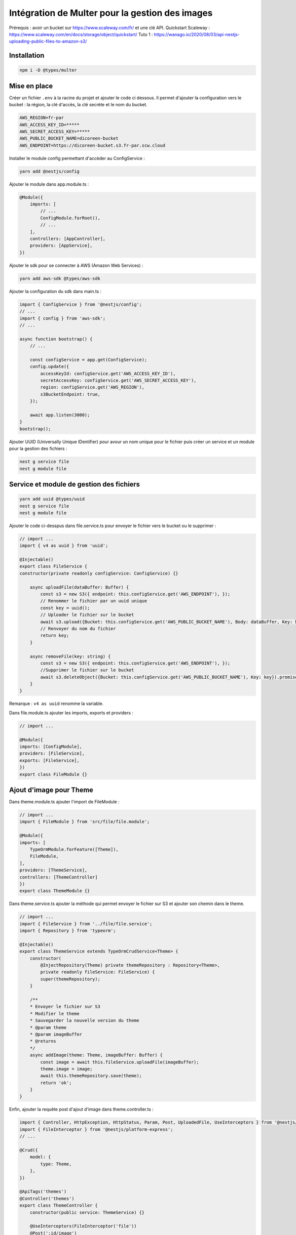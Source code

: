 Intégration de Multer pour la gestion des images
------------------------------------------------

Prérequis : avoir un bucket sur https://www.scaleway.com/fr/ et une clé API.
Quickstart Scaleway : https://www.scaleway.com/en/docs/storage/object/quickstart/
Tuto 1 : https://wanago.io/2020/08/03/api-nestjs-uploading-public-files-to-amazon-s3/

Installation
^^^^^^^^^^^^

.. code-block::

    npm i -D @types/multer

Mise en place
^^^^^^^^^^^^^

Créer un fichier ``.env`` à la racine du projet et ajouter le code ci dessous.
Il permet d'ajouter la configuration vers le bucket : la région, la clé d'accès, la clé secrète et le nom du bucket.

.. code-block::

    AWS_REGION=fr-par
    AWS_ACCESS_KEY_ID=*****
    AWS_SECRET_ACCESS_KEY=*****
    AWS_PUBLIC_BUCKET_NAME=dicoreen-bucket
    AWS_ENDPOINT=https://dicoreen-bucket.s3.fr-par.scw.cloud

Installer le module config permettant d'accèder au ConfigService :

.. code-block::

    yarn add @nestjs/config

Ajouter le module dans app.module.ts :

.. code-block::

    @Module({
        imports: [
            // ...
            ConfigModule.forRoot(),
            // ...
        ],
        controllers: [AppController],
        providers: [AppService],
    })

Ajouter le sdk pour se connecter à AWS (Amazon Web Services) :

.. code-block::

    yarn add aws-sdk @types/aws-sdk

Ajouter la configuration du sdk dans main.ts :

.. code-block::

    import { ConfigService } from '@nestjs/config';
    // ...
    import { config } from 'aws-sdk';
    // ...

    async function bootstrap() {
        // ...

        const configService = app.get(ConfigService);
        config.update({
            accessKeyId: configService.get('AWS_ACCESS_KEY_ID'),
            secretAccessKey: configService.get('AWS_SECRET_ACCESS_KEY'),
            region: configService.get('AWS_REGION'),
            s3BucketEndpoint: true,
        });

        await app.listen(3000);
    }
    bootstrap();

Ajouter UUID (Universally Unique IDentifier) pour avour un nom unique pour le fichier puis créer un service et un module pour la gestion des fichiers :

.. code-block::

    nest g service file
    nest g module file

Service et module de gestion des fichiers
^^^^^^^^^^^^^^^^^^^^^^^^^^^^^^^^^^^^^^^^^

.. code-block::

    yarn add uuid @types/uuid
    nest g service file
    nest g module file

Ajouter le code ci-desspus dans file.service.ts pour envoyer le fichier vers le bucket ou le supprimer :

.. code-block::

    // import ...
    import { v4 as uuid } from 'uuid';

    @Injectable()
    export class FileService {
    constructor(private readonly configService: ConfigService) {}
    
        async uploadFile(dataBuffer: Buffer) {
            const s3 = new S3({ endpoint: this.configService.get('AWS_ENDPOINT'), });
            // Renommer le fichier par un uuid unique
            const key = uuid();
            // Uploader le fichier sur le bucket
            await s3.upload({Bucket: this.configService.get('AWS_PUBLIC_BUCKET_NAME'), Body: dataBuffer, Key: key}).promise();
            // Renvoyer du nom du fichier
            return key;
        }

        async removeFile(key: string) {
            const s3 = new S3({ endpoint: this.configService.get('AWS_ENDPOINT'), });
            //Supprimer le fichier sur le bucket
            await s3.deleteObject({Bucket: this.configService.get('AWS_PUBLIC_BUCKET_NAME'), Key: key}).promise();
        }
    }

Remarque : ``v4 as uuid`` renomme la variable.

Dans file.module.ts ajouter les imports, exports et providers :

.. code-block::

    // import ...

    @Module({
    imports: [ConfigModule],
    providers: [FileService],
    exports: [FileService],
    })
    export class FileModule {}

Ajout d'image pour Theme
^^^^^^^^^^^^^^^^^^^^^^^^

Dans theme.module.ts ajouter l'import de FileModule :

.. code-block::

    // import ...
    import { FileModule } from 'src/file/file.module';

    @Module({
    imports: [
        TypeOrmModule.forFeature([Theme]),
        FileModule,
    ],
    providers: [ThemeService],
    controllers: [ThemeController]
    })
    export class ThemeModule {}

Dans theme.service.ts ajouter la méthode qui permet envoyer le fichier sur S3 et ajouter son chemin dans le theme.

.. code-block::

    // import ...
    import { FileService } from '../file/file.service';
    import { Repository } from 'typeorm';

    @Injectable()
    export class ThemeService extends TypeOrmCrudService<Theme> {
        constructor(
            @InjectRepository(Theme) private themeRepository : Repository<Theme>,
            private readonly fileService: FileService) {
            super(themeRepository);
        }

        /**
        * Envoyer le fichier sur S3
        * Modifier le theme
        * Sauvegarder la nouvelle version du theme
        * @param theme 
        * @param imageBuffer 
        * @returns 
        */
        async addImage(theme: Theme, imageBuffer: Buffer) {
            const image = await this.fileService.uploadFile(imageBuffer);
            theme.image = image;
            await this.themeRepository.save(theme);
            return 'ok';
        }
    }

Enfin, ajouter la requête post d'ajout d'image dans theme.controller.ts :

.. code-block::

    import { Controller, HttpException, HttpStatus, Param, Post, UploadedFile, UseInterceptors } from '@nestjs/common';
    import { FileInterceptor } from '@nestjs/platform-express';
    // ...

    @Crud({
        model: {
            type: Theme,
        },
    })

    @ApiTags('themes')
    @Controller('themes')
    export class ThemeController {
        constructor(public service: ThemeService) {}

        @UseInterceptors(FileInterceptor('file'))
        @Post(':id/image')
        async uploadFile(
            @UploadedFile() file: Express.Multer.File,
            @Param('id') id: number,
        ) {
            var theme = await this.service.findOne(id);
            if(!theme) {
            //lancer une exception
            throw new HttpException('Not found', HttpStatus.NOT_FOUND);
            }
            //lancer le service et retourner "ok"
            return this.service.addImage(theme, file.buffer);
        }
    }

Suppression et modification d'image pour Theme
^^^^^^^^^^^^^^^^^^^^^^^^^^^^^^^^^^^^^^^^^^^^^^

Créer un fichier theme.subscriber.ts pour ajouter des fonctions annexes lors de l'executions de certaines fonctions CRUD.
Ici nous avons créé des fonctions pour la suppression d'un thème et la modification.

.. code-block::

    // import ...

    @Injectable()
    export class ThemeSubscriber implements EntitySubscriberInterface<Theme> {
        constructor(@InjectConnection() readonly connection: Connection, private readonly fileService: FileService) {
            connection.subscribers.push(this);
        }

        listenTo() {
            return Theme;
        }

        afterRemove(event: RemoveEvent<Theme>) {
            if(event.databaseEntity.image != undefined) {
                this.fileService.removeFile(event.entity.image);
            }
        }

        afterUpdate(event: UpdateEvent<Theme>) {
            if (event.updatedColumns.find(element => element.propertyName == "image") != undefined && event.databaseEntity.image != undefined) {
            this.fileService.removeFile(event.databaseEntity.image);
            }
        }
    }

Ajouter theme.subscriber.ts au providers du fichier theme.module.ts :

.. code-block::

    // import ...

    @Module({
    imports: [
        TypeOrmModule.forFeature([Theme]),
        FileModule,
    ],
    providers: [ThemeService, ThemeSubscriber],
    controllers: [ThemeController]
    })
    export class ThemeModule {}


Il faut utiliser ces mêmes principes pour les images de l'entité Word.

Tests
^^^^^

Lien : https://github.com/nestjs/nest/tree/master/sample/29-file-upload

Le test à faire sur un cmd depuis un dossier contenant le fichier à envoyer :

.. code-block::

    curl http://localhost:3000/themes/6/image -F "file=@./pj_1.PNG" -F "name=test"
